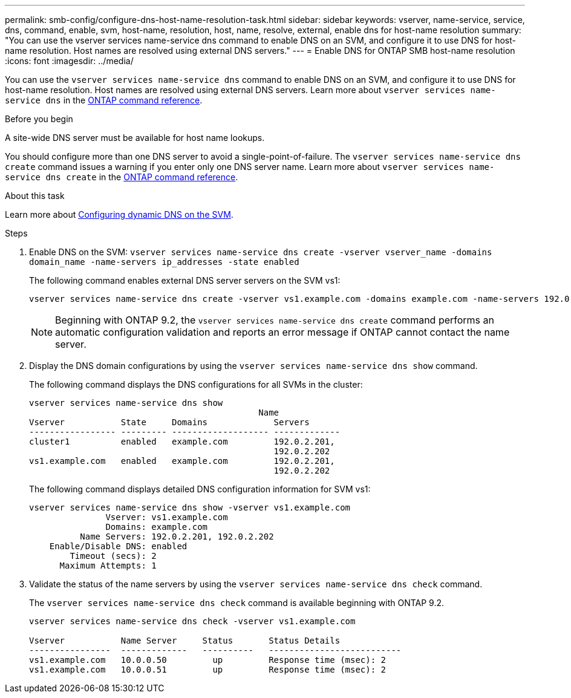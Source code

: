 ---
permalink: smb-config/configure-dns-host-name-resolution-task.html
sidebar: sidebar
keywords: vserver, name-service, service, dns, command, enable, svm, host-name, resolution, host, name, resolve, external, enable dns for host-name resolution
summary: "You can use the vserver services name-service dns command to enable DNS on an SVM, and configure it to use DNS for host-name resolution. Host names are resolved using external DNS servers."
---
= Enable DNS for ONTAP SMB host-name resolution
:icons: font
:imagesdir: ../media/

[.lead]
You can use the `vserver services name-service dns` command to enable DNS on an SVM, and configure it to use DNS for host-name resolution. Host names are resolved using external DNS servers. Learn more about `vserver services name-service dns` in the link:https://docs.netapp.com/us-en/ontap-cli/search.html?q=vserver+services+name-service+dns[ONTAP command reference^].

.Before you begin

A site-wide DNS server must be available for host name lookups.

You should configure more than one DNS server to avoid a single-point-of-failure. The `vserver services name-service dns create` command issues a warning if you enter only one DNS server name. Learn more about `vserver services name-service dns create` in the link:https://docs.netapp.com/us-en/ontap-cli/vserver-services-name-service-dns-create.html[ONTAP command reference^].


.About this task

Learn more about link:../networking/configure_dynamic_dns_services.html[Configuring dynamic DNS on the SVM].

.Steps

. Enable DNS on the SVM: `vserver services name-service dns create -vserver vserver_name -domains domain_name -name-servers ip_addresses -state enabled`
+
The following command enables external DNS server servers on the SVM vs1:
+
----
vserver services name-service dns create -vserver vs1.example.com -domains example.com -name-servers 192.0.2.201,192.0.2.202 -state enabled
----
+
[NOTE]
====
Beginning with ONTAP 9.2, the `vserver services name-service dns create` command performs an automatic configuration validation and reports an error message if ONTAP cannot contact the name server.
====

. Display the DNS domain configurations by using the `vserver services name-service dns show` command.
+
The following command displays the DNS configurations for all SVMs in the cluster:
+
----
vserver services name-service dns show
                                             Name
Vserver           State     Domains             Servers
----------------- --------- ------------------- -------------
cluster1          enabled   example.com         192.0.2.201,
                                                192.0.2.202
vs1.example.com   enabled   example.com         192.0.2.201,
                                                192.0.2.202
----
+
The following command displays detailed DNS configuration information for SVM vs1:
+
----
vserver services name-service dns show -vserver vs1.example.com
               Vserver: vs1.example.com
               Domains: example.com
          Name Servers: 192.0.2.201, 192.0.2.202
    Enable/Disable DNS: enabled
        Timeout (secs): 2
      Maximum Attempts: 1
----

. Validate the status of the name servers by using the `vserver services name-service dns check` command.
+
The `vserver services name-service dns check` command is available beginning with ONTAP 9.2.
+
----
vserver services name-service dns check -vserver vs1.example.com

Vserver           Name Server     Status       Status Details
----------------  -------------   ----------   --------------------------
vs1.example.com   10.0.0.50         up         Response time (msec): 2
vs1.example.com   10.0.0.51         up         Response time (msec): 2
----


// 2025 June 23, ONTAPDOC-2615
// 2025 Apr 30, ONTAPDOC-2981
// 2025 Mar 10, ONTAPDOC-2758
// 08 DEC 2021, BURT 1430515
